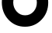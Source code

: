 SplineFontDB: 3.2
FontName: 0001_0001.ttf
FullName: Untitled15
FamilyName: Untitled15
Weight: Regular
Copyright: Copyright (c) 2021, 
UComments: "2021-10-20: Created with FontForge (http://fontforge.org)"
Version: 001.000
ItalicAngle: 0
UnderlinePosition: -100
UnderlineWidth: 50
Ascent: 800
Descent: 200
InvalidEm: 0
LayerCount: 2
Layer: 0 0 "Back" 1
Layer: 1 0 "Fore" 0
XUID: [1021 412 1318575179 4117104]
OS2Version: 0
OS2_WeightWidthSlopeOnly: 0
OS2_UseTypoMetrics: 1
CreationTime: 1634731554
ModificationTime: 1634731554
OS2TypoAscent: 0
OS2TypoAOffset: 1
OS2TypoDescent: 0
OS2TypoDOffset: 1
OS2TypoLinegap: 0
OS2WinAscent: 0
OS2WinAOffset: 1
OS2WinDescent: 0
OS2WinDOffset: 1
HheadAscent: 0
HheadAOffset: 1
HheadDescent: 0
HheadDOffset: 1
OS2Vendor: 'PfEd'
DEI: 91125
Encoding: ISO8859-1
UnicodeInterp: none
NameList: AGL For New Fonts
DisplaySize: -48
AntiAlias: 1
FitToEm: 0
BeginChars: 256 1

StartChar: O
Encoding: 79 79 0
Width: 1614
VWidth: 2048
Flags: HW
LayerCount: 2
Fore
SplineSet
426 739 m 0
 426 630.333333333 462 536.333333333 534 457 c 0
 608.666666667 375 699.666666667 334 807 334 c 0
 918.333333333 334 1010.33333333 374 1083 454 c 0
 1153 531.333333333 1188 626.333333333 1188 739 c 0
 1188 845 1151.33333333 935.333333333 1078 1010 c 128
 1004.66666667 1084.66666667 916.333333333 1122 813 1122 c 0
 705 1122 613.5 1085 538.5 1011 c 128
 463.5 937 426 846.333333333 426 739 c 0
59 743 m 0
 59 948.333333333 132.666666667 1124 280 1270 c 0
 424.666666667 1413.33333333 601.666666667 1485 811 1485 c 0
 1014.33333333 1485 1188 1413.33333333 1332 1270 c 0
 1480 1121.33333333 1554 944.333333333 1554 739 c 0
 1554 527 1483.66666667 347.333333333 1343 200 c 0
 1197 47.3333333333 1018.33333333 -29 807 -29 c 0
 589.666666667 -29 409.333333333 48.3333333333 266 203 c 0
 128 352.333333333 59 532.333333333 59 743 c 0
EndSplineSet
EndChar
EndChars
EndSplineFont
